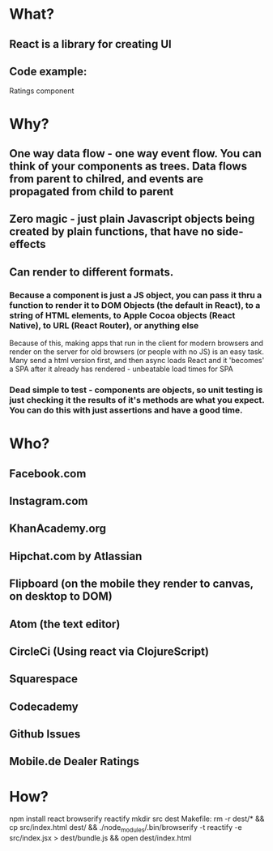 * What?
** React is a library for creating UI
** Code example:
Ratings component

* Why?
** One way data flow - one way event flow. You can think of your components as trees. Data flows from parent to chilred, and events are propagated from child to parent
** Zero magic - just plain Javascript objects being created by plain functions, that have no side-effects
** Can render to different formats.
*** Because a component is just a JS object, you can pass it thru a function to render it to DOM Objects (the default in React), to a string of HTML elements, to Apple Cocoa objects (React Native), to URL (React Router), or anything else
Because of this, making apps that run in the client for modern browsers and render on the server for old browsers (or people with no JS) is an easy task.
Many send a html version first, and then async loads React and it 'becomes' a SPA after it already has rendered - unbeatable load times for SPA
*** Dead simple to test - components are objects, so unit testing is just checking it the results of it's methods are what you expect. You can do this with just assertions and have a good time.
* Who?
** Facebook.com
** Instagram.com
** KhanAcademy.org
** Hipchat.com by Atlassian
** Flipboard (on the mobile they render to canvas, on desktop to DOM)
** Atom (the text editor)
** CircleCi (Using react via ClojureScript)
** Squarespace
** Codecademy
** Github Issues
** Mobile.de Dealer Ratings

* How?

npm install react browserify reactify
mkdir src dest
Makefile: rm -r dest/* && cp src/index.html dest/ && ./node_modules/.bin/browserify -t reactify -e src/index.jsx > dest/bundle.js && open dest/index.html

